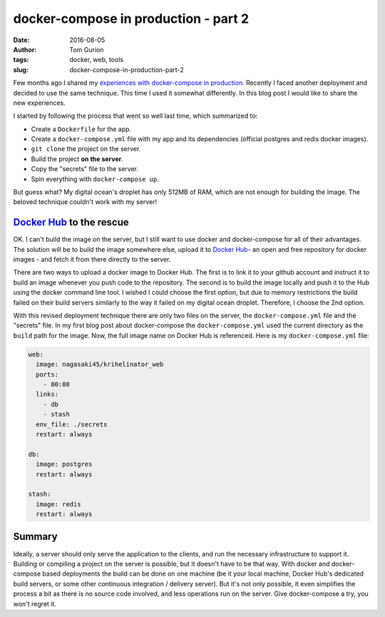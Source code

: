docker-compose in production - part 2
#####################################
:date: 2016-08-05
:author: Tom Gurion
:tags: docker, web, tools
:slug: docker-compose-in-production-part-2

Few months ago I shared my `experiences with docker-compose in production`_.
Recently I faced another deployment and decided to use the same technique. This
time I used it somewhat differently. In this blog post I would like to share the
new experiences.

I started by following the process that went so well last time, which summarized
to:

- Create a ``Dockerfile`` for the app.
- Create a ``docker-compose.yml`` file with my app and its dependencies (official postgres and redis docker images).
- ``git clone`` the project on the server.
- Build the project **on the server**.
- Copy the "secrets" file to the server.
- Spin everything with ``docker-compose up``.

But guess what? My digital ocean's droplet has only 512MB of RAM, which are not
enough for building the image. The beloved technique couldn't work with my
server!

`Docker Hub`_ to the rescue
---------------------------

OK. I can't build the image on the server, but I still want to use docker and
docker-compose for all of their advantages. The solution will be to build the
image somewhere else, upload it to `Docker Hub`_- an open and free repository
for docker images - and fetch it from there directly to the server.

There are two ways to upload a docker image to Docker Hub. The first is to link
it to your github account and instruct it to build an image whenever you push
code to the repository. The second is to build the image locally and push it to
the Hub using the docker command line tool. I wished I could choose the first
option, but due to memory restrictions the build failed on their build servers
similarly to the way it failed on my digital ocean droplet. Therefore, I choose
the 2nd option.

With this revised deployment technique there are only two files on the server,
the ``docker-compose.yml`` file and the "secrets" file. In my first blog post
about docker-compose the ``docker-compose.yml`` used the current directory as
the ``build`` path for the image. Now, the full image name on Docker Hub is
referenced. Here is my ``docker-compose.yml`` file:

.. code-block:: yaml

  web:
    image: nagasaki45/krihelinator_web
    ports:
      - 80:80
    links:
      - db
      - stash
    env_file: ./secrets
    restart: always

  db:
    image: postgres
    restart: always

  stash:
    image: redis
    restart: always

Summary
-------

Ideally, a server should only serve the application to the clients, and run the
necessary infrastructure to support it. Building or compiling a project on the
server is possible, but it doesn't have to be that way. With docker and
docker-compose based deployments the build can be done on one machine (be it
your local machine, Docker Hub's dedicated build servers, or some other
continuous integration / delivery server). But it's not only possible, it even
simplifies the process a bit as there is no source code involved, and less
operations run on the server. Give docker-compose a try, you won't regret it.

.. _experiences with docker-compose in production: /docker-compose-in-production.html
.. _The Krihelinator: https://github.com/nagasaki45/krihelinator
.. _Docker Hub: https://hub.docker.com/
